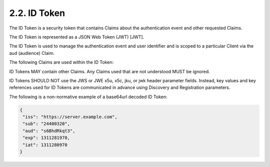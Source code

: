 .. _basic.id_token:

2.2.  ID Token
---------------------------

The ID Token is a security token that contains Claims 
about the authentication event and other requested Claims. 

The ID Token is represented as a JSON Web Token (JWT) [JWT].

The ID Token is used to manage the authentication event and user identifier and is scoped to a particular Client via the aud (audience) Claim.

The following Claims are used within the ID Token:

.. glossary::

    iss
        REQUIRED. Issuer Identifier for the Issuer of the response. The iss value is a case sensitive URL using the https scheme that contains scheme, host, and OPTIONALLY, port number and path components and no query or fragment components.
    
    sub
        REQUIRED. Subject identifier. A locally unique and never reassigned identifier within the Issuer for the End-User, which is intended to be consumed by the Client, e.g., 24400320 or AItOawmwtWwcT0k51BayewNvutrJUqsvl6qs7A4. It MUST NOT exceed 255 ASCII characters in length. The sub value is a case sensitive string.
    
    aud
        REQUIRED. Audience(s) that this ID Token is intended for. It MUST contain the OAuth 2.0 client_id of the Relying Party as an audience value. It MAY also contain identifiers for other audiences. In the general case, the aud value is an array of case sensitive strings. In the special case when there is one audience, the aud value MAY be a single case sensitive string.
    
    exp
        REQUIRED. Expiration time on or after which the ID Token MUST NOT be accepted for processing. The processing of this parameter requires that the current date/time MUST be before the expiration date/time listed in the value. Implementers MAY provide for some small leeway, usually no more than a few minutes, to account for clock skew. The time is represented as the number of seconds from 1970-01-01T0:0:0Z as measured in UTC until the date/time. See RFC 3339 [RFC3339] for details regarding date/times in general and UTC in particular. The exp value is a number.
    
    iat
        REQUIRED. Time at which the JWT was issued. The time is represented as the number of seconds from 1970-01-01T0:0:0Z as measured in UTC until the date/time. The iat value is a number.
    
    auth_time
        OPTIONAL or REQUIRED. Time when the End-User authentication occurred. The time is represented as the number of seconds from 1970-01-01T0:0:0Z as measured in UTC until the date/time. When a max_age request is made then this Claim is REQUIRED. The auth_time value is a number.
    
    nonce
        OPTIONAL. String value used to associate a Client session with an ID Token, and to mitigate replay attacks. The value is passed through unmodified from the Authorization Request to the ID Token. The Client MUST verify that the nonce Claim Value is equal to the value of the nonce parameter sent in the Authorization Request. If present in the Authorization Request, Authorization Servers MUST include a nonce Claim in the ID Token with the Claim Value being the nonce value sent in the Authorization Request. Use of the nonce is OPTIONAL when using the code flow. The nonce value is a case sensitive string.
    
    at_hash
        OPTIONAL. Access Token hash value. This is OPTIONAL when the ID Token is issued from the Token Endpoint, which is the case for this profile; nonetheless, an at_hash Claim MAY be present. Its value is the base64url encoding of the left-most half of the hash of the octets of the ASCII representation of the access_token value, where the hash algorithm used is the hash algorithm used in the alg parameter of the ID Token's JWS [JWS] header. For instance, if the alg is RS256, hash the access_token value with SHA-256, then take the left-most 128 bits and base64url encode them. The at_hash value is a case sensitive string.
    
    acr
        OPTIONAL. Authentication Context Class Reference. String specifying an Authentication Context Class Reference value that identifies the Authentication Context Class that the authentication performed satisfied. The value "0" indicates the End-User authentication did not meet the requirements of ISO/IEC 29115 [ISO29115] level 1. Authentication using a long-lived browser cookie, for instance, is one example where the use of "level 0" is appropriate. Authentications with level 0 SHOULD never be used to authorize access to any resource of any monetary value. An absolute URI or a registered name [RFC6711] SHOULD be used as the acr value; registered names MUST NOT be used with a different meaning than that which is registered. Parties using this claim will need to agree upon the meanings of the values used, which may be context-specific. The acr value is a case sensitive string.
    
    amr
        OPTIONAL. Authentication Methods References. JSON array of strings that are identifiers for authentication methods used in the authentication. For instance, values might indicate that both password and OTP authentication methods were used. The definition of particular values to be used in the amr Claim is beyond the scope of this specification. Parties using this claim will need to agree upon the meanings of the values used, which may be context-specific. The amr value is an array of case sensitive strings.
    
    azp
        OPTIONAL or REQUIRED. Authorized Party - the party to which the ID Token was issued. If present, it MUST contain the OAuth 2.0 client_id of the party that will be using it. This Claim is only REQUIRED when the party requesting the ID Token is not the same as the sole audience of the ID Token. It MAY be included even when the Authorized Party is the same as the sole audience. The azp value is a case sensitive string containing a StringOrURI value.


ID Tokens MAY contain other Claims. Any Claims used that are not understood MUST be ignored.

ID Tokens SHOULD NOT use the JWS or JWE x5u, x5c, jku, or jwk header parameter fields. Instead, key values and key references used for ID Tokens are communicated in advance using Discovery and Registration parameters.

The following is a non-normative example of a base64url decoded ID Token:

.. code-block:: javascript

  {
   "iss": "https://server.example.com",
   "sub": "24400320",
   "aud": "s6BhdRkqt3",
   "exp": 1311281970,
   "iat": 1311280970
  }

